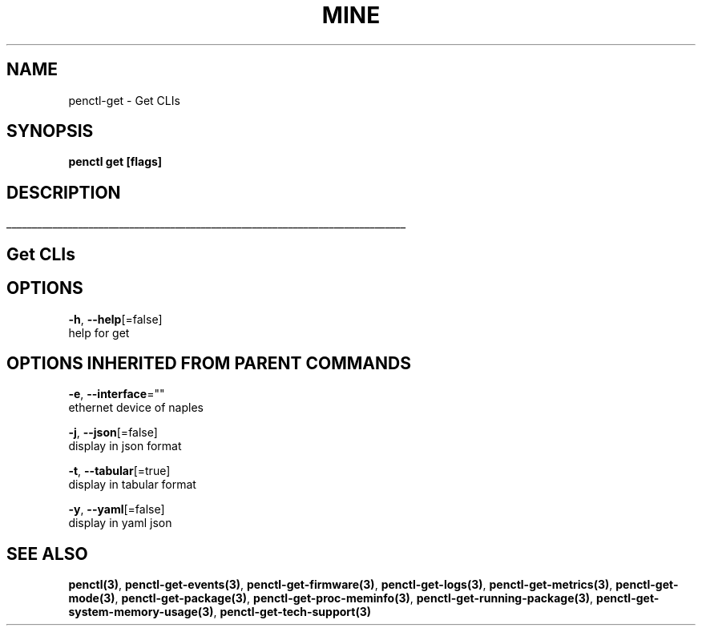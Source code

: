 .TH "MINE" "3" "Nov 2018" "Auto generated by spf13/cobra" "" 
.nh
.ad l


.SH NAME
.PP
penctl\-get \- Get CLIs


.SH SYNOPSIS
.PP
\fBpenctl get [flags]\fP


.SH DESCRIPTION
.ti 0
\l'\n(.lu'

.SH Get CLIs

.SH OPTIONS
.PP
\fB\-h\fP, \fB\-\-help\fP[=false]
    help for get


.SH OPTIONS INHERITED FROM PARENT COMMANDS
.PP
\fB\-e\fP, \fB\-\-interface\fP=""
    ethernet device of naples

.PP
\fB\-j\fP, \fB\-\-json\fP[=false]
    display in json format

.PP
\fB\-t\fP, \fB\-\-tabular\fP[=true]
    display in tabular format

.PP
\fB\-y\fP, \fB\-\-yaml\fP[=false]
    display in yaml json


.SH SEE ALSO
.PP
\fBpenctl(3)\fP, \fBpenctl\-get\-events(3)\fP, \fBpenctl\-get\-firmware(3)\fP, \fBpenctl\-get\-logs(3)\fP, \fBpenctl\-get\-metrics(3)\fP, \fBpenctl\-get\-mode(3)\fP, \fBpenctl\-get\-package(3)\fP, \fBpenctl\-get\-proc\-meminfo(3)\fP, \fBpenctl\-get\-running\-package(3)\fP, \fBpenctl\-get\-system\-memory\-usage(3)\fP, \fBpenctl\-get\-tech\-support(3)\fP

